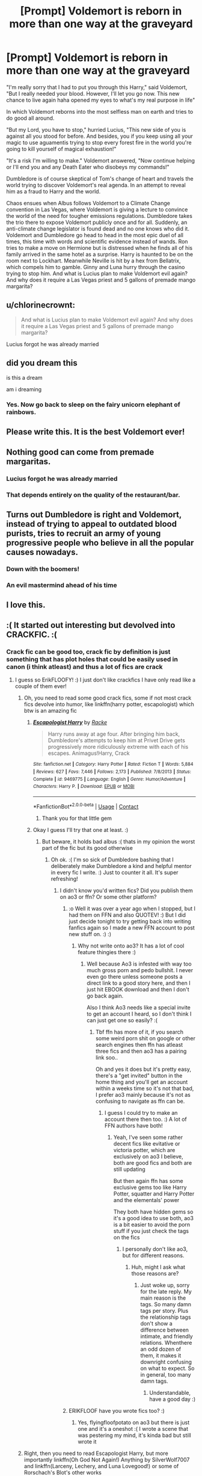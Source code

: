 #+TITLE: [Prompt] Voldemort is reborn in more than one way at the graveyard

* [Prompt] Voldemort is reborn in more than one way at the graveyard
:PROPERTIES:
:Author: Jon_Riptide
:Score: 233
:DateUnix: 1599961224.0
:DateShort: 2020-Sep-13
:END:
"I'm really sorry that I had to put you through this Harry," said Voldemort, "But I really needed your blood. However, I'll let you go now. This new chance to live again haha opened my eyes to what's my real purpose in life"

In which Voldemort reborns into the most selfless man on earth and tries to do good all around.

"But my Lord, you have to stop," hurried Lucius, "This new side of you is against all you stood for before. And besides, you if you keep using all your magic to use aguamentis trying to stop every forest fire in the world you're going to kill yourself of magical exhaustion!"

"It's a risk I'm willing to make." Voldemort answered, "Now continue helping or I'll end you and any Death Eater who disobeys my commands!"

Dumbledore is of course skeptical of Tom's change of heart and travels the world trying to discover Voldemort's real agenda. In an attempt to reveal him as a fraud to Harry and the world.

Chaos ensues when Albus follows Voldemort to a Climate Change convention in Las Vegas, where Voldemort is giving a lecture to convince the world of the need for tougher emissions regulations. Dumbledore takes the trio there to expose Voldemort publicly once and for all. Suddenly, an anti-climate change legislator is found dead and no one knows who did it. Voldemort and Dumbledore go head to head in the most epic duel of all times, this time with words and scientific evidence instead of wands. Ron tries to make a move on Hermione but is distressed when he finds all of his family arrived in the same hotel as a surprise. Harry is haunted to be on the room next to Lockhart. Meanwhile Neville is hit by a hex from Bellatrix, which compels him to gamble. Ginny and Luna hurry through the casino trying to stop him. And what is Lucius plan to make Voldemort evil again? And why does it require a Las Vegas priest and 5 gallons of premade mango margarita?


** u/chlorinecrownt:
#+begin_quote
  And what is Lucius plan to make Voldemort evil again? And why does it require a Las Vegas priest and 5 gallons of premade mango margarita?
#+end_quote

Lucius forgot he was already married
:PROPERTIES:
:Author: chlorinecrownt
:Score: 119
:DateUnix: 1599969392.0
:DateShort: 2020-Sep-13
:END:


** did you dream this

is this a dream

am i dreaming
:PROPERTIES:
:Author: Covane
:Score: 78
:DateUnix: 1599971595.0
:DateShort: 2020-Sep-13
:END:

*** Yes. Now go back to sleep on the fairy unicorn elephant of rainbows.
:PROPERTIES:
:Author: Wassa110
:Score: 16
:DateUnix: 1599995891.0
:DateShort: 2020-Sep-13
:END:


** Please write this. It is the best Voldemort ever!
:PROPERTIES:
:Score: 43
:DateUnix: 1599961955.0
:DateShort: 2020-Sep-13
:END:


** Nothing good can come from premade margaritas.
:PROPERTIES:
:Author: Totaly_Unsuspicious
:Score: 37
:DateUnix: 1599968368.0
:DateShort: 2020-Sep-13
:END:

*** Lucius forgot he was already married
:PROPERTIES:
:Author: chlorinecrownt
:Score: 22
:DateUnix: 1599969412.0
:DateShort: 2020-Sep-13
:END:


*** That depends entirely on the quality of the restaurant/bar.
:PROPERTIES:
:Author: TheBlueSully
:Score: 11
:DateUnix: 1599980010.0
:DateShort: 2020-Sep-13
:END:


** Turns out Dumbledore is right and Voldemort, instead of trying to appeal to outdated blood purists, tries to recruit an army of young progressive people who believe in all the popular causes nowadays.
:PROPERTIES:
:Author: I_love_DPs
:Score: 34
:DateUnix: 1599983610.0
:DateShort: 2020-Sep-13
:END:

*** Down with the boomers!
:PROPERTIES:
:Author: Termsndconditions
:Score: 26
:DateUnix: 1599983932.0
:DateShort: 2020-Sep-13
:END:


*** An evil mastermind ahead of his time
:PROPERTIES:
:Author: Jon_Riptide
:Score: 19
:DateUnix: 1599984277.0
:DateShort: 2020-Sep-13
:END:


** I love this.
:PROPERTIES:
:Author: ChalkPavement
:Score: 6
:DateUnix: 1599981602.0
:DateShort: 2020-Sep-13
:END:


** :( It started out interesting but devolved into CRACKFIC. :(
:PROPERTIES:
:Score: 13
:DateUnix: 1599977382.0
:DateShort: 2020-Sep-13
:END:

*** Crack fic can be good too, crack fic by definition is just something that has plot holes that could be easily used in canon (i think atleast) and thus a lot of fics are crack
:PROPERTIES:
:Author: Erkkifloof
:Score: 21
:DateUnix: 1599982059.0
:DateShort: 2020-Sep-13
:END:

**** I guess so ErikFLOOFY! :) I just don't like crackfics I have only read like a couple of them ever!
:PROPERTIES:
:Score: 4
:DateUnix: 1599982467.0
:DateShort: 2020-Sep-13
:END:

***** Oh, you need to read some good crack fics, some if not most crack fics devolve into humor, like linkffn(harry potter, escapologist) which btw is an amazing fic
:PROPERTIES:
:Author: Erkkifloof
:Score: 7
:DateUnix: 1599982797.0
:DateShort: 2020-Sep-13
:END:

****** [[https://www.fanfiction.net/s/9469775/1/][*/Escapologist Harry/*]] by [[https://www.fanfiction.net/u/1890123/Racke][/Racke/]]

#+begin_quote
  Harry runs away at age four. After bringing him back, Dumbledore's attempts to keep him at Privet Drive gets progressively more ridiculously extreme with each of his escapes. Animagus!Harry, Crack
#+end_quote

^{/Site/:} ^{fanfiction.net} ^{*|*} ^{/Category/:} ^{Harry} ^{Potter} ^{*|*} ^{/Rated/:} ^{Fiction} ^{T} ^{*|*} ^{/Words/:} ^{5,884} ^{*|*} ^{/Reviews/:} ^{627} ^{*|*} ^{/Favs/:} ^{7,446} ^{*|*} ^{/Follows/:} ^{2,173} ^{*|*} ^{/Published/:} ^{7/8/2013} ^{*|*} ^{/Status/:} ^{Complete} ^{*|*} ^{/id/:} ^{9469775} ^{*|*} ^{/Language/:} ^{English} ^{*|*} ^{/Genre/:} ^{Humor/Adventure} ^{*|*} ^{/Characters/:} ^{Harry} ^{P.} ^{*|*} ^{/Download/:} ^{[[http://www.ff2ebook.com/old/ffn-bot/index.php?id=9469775&source=ff&filetype=epub][EPUB]]} ^{or} ^{[[http://www.ff2ebook.com/old/ffn-bot/index.php?id=9469775&source=ff&filetype=mobi][MOBI]]}

--------------

*FanfictionBot*^{2.0.0-beta} | [[https://github.com/FanfictionBot/reddit-ffn-bot/wiki/Usage][Usage]] | [[https://www.reddit.com/message/compose?to=tusing][Contact]]
:PROPERTIES:
:Author: FanfictionBot
:Score: 5
:DateUnix: 1599982819.0
:DateShort: 2020-Sep-13
:END:

******* Thank you for that little gem
:PROPERTIES:
:Author: MagicalGirlAleksa
:Score: 1
:DateUnix: 1599994008.0
:DateShort: 2020-Sep-13
:END:


****** Okay I guess I'll try that one at least. :)
:PROPERTIES:
:Score: 3
:DateUnix: 1599982961.0
:DateShort: 2020-Sep-13
:END:

******* But beware, it holds bad albus :( thats in my opinion the worst part of the fic but its good otherwise
:PROPERTIES:
:Author: Erkkifloof
:Score: 3
:DateUnix: 1599983120.0
:DateShort: 2020-Sep-13
:END:

******** Oh ok. :( I'm so sick of Dumbledore bashing that I deliberately make Dumbledore a kind and helpful mentor in every fic I write. :) Just to counter it all. It's super refreshing!
:PROPERTIES:
:Score: 3
:DateUnix: 1599983403.0
:DateShort: 2020-Sep-13
:END:

********* I didn't know you'd written fics? Did you publish them on ao3 or ffn? Or some other platform?
:PROPERTIES:
:Author: Erkkifloof
:Score: 2
:DateUnix: 1599984100.0
:DateShort: 2020-Sep-13
:END:

********** :o Well it was over a year ago when I stopped, but I had them on FFN and also QUOTEV! :) But I did just decide tonight to try getting back into writing fanfics again so I made a new FFN account to post new stuff on. :) :)
:PROPERTIES:
:Score: 2
:DateUnix: 1599984301.0
:DateShort: 2020-Sep-13
:END:

*********** Why not write onto ao3? It has a lot of cool feature thingies there :)
:PROPERTIES:
:Author: Erkkifloof
:Score: 1
:DateUnix: 1599984793.0
:DateShort: 2020-Sep-13
:END:

************ Well because Ao3 is infested with way too much gross porn and pedo bullshit. I never even go there unless someone posts a direct link to a good story here, and then I just hit EBOOK download and then I don't go back again.

Also I think Ao3 needs like a special invite to get an account I heard, so I don't think I can just get one so easily? :(
:PROPERTIES:
:Score: 2
:DateUnix: 1599985189.0
:DateShort: 2020-Sep-13
:END:

************* Tbf ffn has more of it, if you search some weird porn shit on google or other search engines then ffn has atleast three fics and then ao3 has a pairing link soo..

Oh and yes it does but it's pretty easy, there's a "get invited" button in the home thing and you'll get an account within a weeks time so it's not that bad, I prefer ao3 mainly because it's not as confusing to navigate as ffn can be.
:PROPERTIES:
:Author: Erkkifloof
:Score: 1
:DateUnix: 1599985606.0
:DateShort: 2020-Sep-13
:END:

************** I guess I could try to make an account there then too. :) A lot of FFN authors have both!
:PROPERTIES:
:Score: 2
:DateUnix: 1599985743.0
:DateShort: 2020-Sep-13
:END:

*************** Yeah, I've seen some rather decent fics like evitative or victoria potter, which are exclusively on ao3 I believe, both are good fics and both are still updating

But then again ffn has some exclusive gems too like Harry Potter, squatter and Harry Potter and the elementals' power

They both have hidden gems so it's a good idea to use both, ao3 is a bit easier to avoid the porn stuff if you just check the tags on the fics
:PROPERTIES:
:Author: Erkkifloof
:Score: 1
:DateUnix: 1599985960.0
:DateShort: 2020-Sep-13
:END:

**************** I personally don't like ao3, but for different reasons.
:PROPERTIES:
:Author: Wassa110
:Score: 2
:DateUnix: 1599996046.0
:DateShort: 2020-Sep-13
:END:

***************** Huh, might I ask what those reasons are?
:PROPERTIES:
:Author: Erkkifloof
:Score: 1
:DateUnix: 1600016931.0
:DateShort: 2020-Sep-13
:END:

****************** Just woke up, sorry for the late reply. My main reason is the tags. So many damn tags per story. Plus the relationship tags don't show a difference between intimate, and friendly relations. Whenthere an odd dozen of them, it makes it downright confusing on what to expect. So in general, too many damn tags.
:PROPERTIES:
:Author: Wassa110
:Score: 2
:DateUnix: 1600068095.0
:DateShort: 2020-Sep-14
:END:

******************* Understandable, have a good day :)
:PROPERTIES:
:Author: Erkkifloof
:Score: 1
:DateUnix: 1600072891.0
:DateShort: 2020-Sep-14
:END:


********** ERIKFLOOF have you wrote fics too? :)
:PROPERTIES:
:Score: 1
:DateUnix: 1599984325.0
:DateShort: 2020-Sep-13
:END:

*********** Yes, flyingfloofpotato on ao3 but there is just one and it's a oneshot :( I wrote a scene that was pestering my mind, it's kinda bad but still wrote it
:PROPERTIES:
:Author: Erkkifloof
:Score: 1
:DateUnix: 1599984751.0
:DateShort: 2020-Sep-13
:END:


***** Right, then you need to read Escapologist Harry, but more importantly linkffn(Oh God Not Again!) Anything by SilverWolf7007 and linkffn(Larceny, Lechery, and Luna Lovegood!) or some of Rorschach's Blot's other works
:PROPERTIES:
:Author: ScionOfLucifer
:Score: 2
:DateUnix: 1599985067.0
:DateShort: 2020-Sep-13
:END:

****** [[https://www.fanfiction.net/s/4536005/1/][*/Oh God Not Again!/*]] by [[https://www.fanfiction.net/u/674180/Sarah1281][/Sarah1281/]]

#+begin_quote
  So maybe everything didn't work out perfectly for Harry. Still, most of his friends survived, he'd gotten married, and was about to become a father. If only he'd have stayed away from the Veil, he wouldn't have had to go back and do everything AGAIN.
#+end_quote

^{/Site/:} ^{fanfiction.net} ^{*|*} ^{/Category/:} ^{Harry} ^{Potter} ^{*|*} ^{/Rated/:} ^{Fiction} ^{K+} ^{*|*} ^{/Chapters/:} ^{50} ^{*|*} ^{/Words/:} ^{162,639} ^{*|*} ^{/Reviews/:} ^{15,093} ^{*|*} ^{/Favs/:} ^{23,976} ^{*|*} ^{/Follows/:} ^{9,791} ^{*|*} ^{/Updated/:} ^{12/22/2009} ^{*|*} ^{/Published/:} ^{9/13/2008} ^{*|*} ^{/Status/:} ^{Complete} ^{*|*} ^{/id/:} ^{4536005} ^{*|*} ^{/Language/:} ^{English} ^{*|*} ^{/Genre/:} ^{Humor/Parody} ^{*|*} ^{/Characters/:} ^{Harry} ^{P.} ^{*|*} ^{/Download/:} ^{[[http://www.ff2ebook.com/old/ffn-bot/index.php?id=4536005&source=ff&filetype=epub][EPUB]]} ^{or} ^{[[http://www.ff2ebook.com/old/ffn-bot/index.php?id=4536005&source=ff&filetype=mobi][MOBI]]}

--------------

[[https://www.fanfiction.net/s/3695087/1/][*/Larceny, Lechery, and Luna Lovegood!/*]] by [[https://www.fanfiction.net/u/686093/Rorschach-s-Blot][/Rorschach's Blot/]]

#+begin_quote
  It takes two thieves, a Dark Wizard, and a Tentacle Monster named Tim.
#+end_quote

^{/Site/:} ^{fanfiction.net} ^{*|*} ^{/Category/:} ^{Harry} ^{Potter} ^{*|*} ^{/Rated/:} ^{Fiction} ^{M} ^{*|*} ^{/Chapters/:} ^{83} ^{*|*} ^{/Words/:} ^{230,739} ^{*|*} ^{/Reviews/:} ^{2,761} ^{*|*} ^{/Favs/:} ^{4,547} ^{*|*} ^{/Follows/:} ^{2,005} ^{*|*} ^{/Updated/:} ^{4/4/2008} ^{*|*} ^{/Published/:} ^{7/31/2007} ^{*|*} ^{/Status/:} ^{Complete} ^{*|*} ^{/id/:} ^{3695087} ^{*|*} ^{/Language/:} ^{English} ^{*|*} ^{/Genre/:} ^{Humor/Romance} ^{*|*} ^{/Characters/:} ^{Harry} ^{P.,} ^{Hermione} ^{G.} ^{*|*} ^{/Download/:} ^{[[http://www.ff2ebook.com/old/ffn-bot/index.php?id=3695087&source=ff&filetype=epub][EPUB]]} ^{or} ^{[[http://www.ff2ebook.com/old/ffn-bot/index.php?id=3695087&source=ff&filetype=mobi][MOBI]]}

--------------

*FanfictionBot*^{2.0.0-beta} | [[https://github.com/FanfictionBot/reddit-ffn-bot/wiki/Usage][Usage]] | [[https://www.reddit.com/message/compose?to=tusing][Contact]]
:PROPERTIES:
:Author: FanfictionBot
:Score: 2
:DateUnix: 1599985087.0
:DateShort: 2020-Sep-13
:END:


****** Oh, well Oh God Not Again I have read it before. It was okay at the start but then I couldn't really tolerate it anymore. :) But I'll try reading escapologist.
:PROPERTIES:
:Score: 1
:DateUnix: 1599985244.0
:DateShort: 2020-Sep-13
:END:

******* Usually short crack fics are good ones, and it takes real skill to pull long fic.
:PROPERTIES:
:Author: KukkaisPrinssi
:Score: 2
:DateUnix: 1600022469.0
:DateShort: 2020-Sep-13
:END:


** if this happens i have to imagine him as yes-nose man
:PROPERTIES:
:Author: nutdealer1219
:Score: 2
:DateUnix: 1599984262.0
:DateShort: 2020-Sep-13
:END:


** I'm crying- this is so funny
:PROPERTIES:
:Author: First-NameLast-Name
:Score: 2
:DateUnix: 1600102971.0
:DateShort: 2020-Sep-14
:END:


** !remind me 1 week
:PROPERTIES:
:Author: Minecraftveteran13
:Score: 1
:DateUnix: 1599984665.0
:DateShort: 2020-Sep-13
:END:

*** There is a 21 hour delay fetching comments.

I will be messaging you in 7 days on [[http://www.wolframalpha.com/input/?i=2020-09-20%2008:11:05%20UTC%20To%20Local%20Time][*2020-09-20 08:11:05 UTC*]] to remind you of [[https://np.reddit.com/r/HPfanfiction/comments/irpbwy/prompt_voldemort_is_reborn_in_more_than_one_way/g52huad/?context=3][*this link*]]

[[https://np.reddit.com/message/compose/?to=RemindMeBot&subject=Reminder&message=%5Bhttps%3A%2F%2Fwww.reddit.com%2Fr%2FHPfanfiction%2Fcomments%2Firpbwy%2Fprompt_voldemort_is_reborn_in_more_than_one_way%2Fg52huad%2F%5D%0A%0ARemindMe%21%202020-09-20%2008%3A11%3A05%20UTC][*CLICK THIS LINK*]] to send a PM to also be reminded and to reduce spam.

^{Parent commenter can} [[https://np.reddit.com/message/compose/?to=RemindMeBot&subject=Delete%20Comment&message=Delete%21%20irpbwy][^{delete this message to hide from others.}]]

--------------

[[https://np.reddit.com/r/RemindMeBot/comments/e1bko7/remindmebot_info_v21/][^{Info}]]

[[https://np.reddit.com/message/compose/?to=RemindMeBot&subject=Reminder&message=%5BLink%20or%20message%20inside%20square%20brackets%5D%0A%0ARemindMe%21%20Time%20period%20here][^{Custom}]]
[[https://np.reddit.com/message/compose/?to=RemindMeBot&subject=List%20Of%20Reminders&message=MyReminders%21][^{Your Reminders}]]
[[https://np.reddit.com/message/compose/?to=Watchful1&subject=RemindMeBot%20Feedback][^{Feedback}]]
:PROPERTIES:
:Author: RemindMeBot
:Score: 1
:DateUnix: 1600061725.0
:DateShort: 2020-Sep-14
:END:
